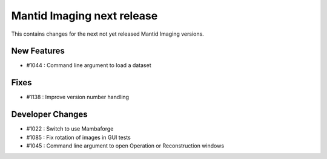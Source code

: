 Mantid Imaging next release
===========================

This contains changes for the next not yet released Mantid Imaging versions.

New Features
------------

- #1044 : Command line argument to load a dataset

Fixes
-----

- #1138 : Improve version number handling


Developer Changes
-----------------

- #1022 : Switch to use Mambaforge
- #1085 : Fix rotation of images in GUI tests
- #1045 : Command line argument to open Operation or Reconstruction windows
